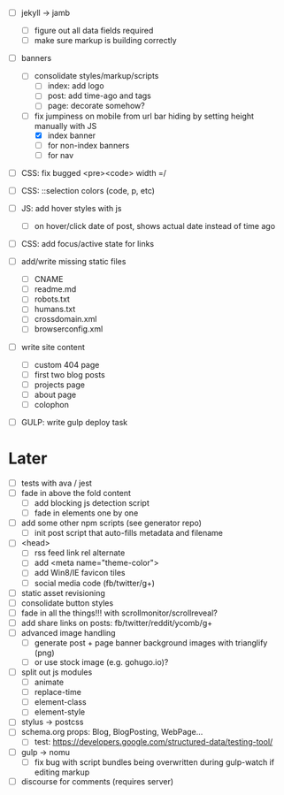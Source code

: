 - [ ] jekyll -> jamb
  - [ ] figure out all data fields required
  - [ ] make sure markup is building correctly

- [ ] banners
  - [ ] consolidate styles/markup/scripts
    - [ ] index: add logo
    - [ ] post: add time-ago and tags
    - [ ] page: decorate somehow?
  - [-] fix jumpiness on mobile from url bar hiding by setting height manually with JS
    - [X] index banner
    - [ ] for non-index banners
    - [ ] for nav

- [ ] CSS: fix bugged <pre><code> width =/
- [ ] CSS: ::selection colors (code, p, etc)
- [ ] JS: add hover styles with js
  - [ ] on hover/click date of post, shows actual date instead of time ago
- [ ] CSS: add focus/active state for links

- [ ] add/write missing static files
  - [ ] CNAME
  - [ ] readme.md
  - [ ] robots.txt
  - [ ] humans.txt
  - [ ] crossdomain.xml
  - [ ] browserconfig.xml

- [ ] write site content
  - [ ] custom 404 page
  - [ ] first two blog posts
  - [ ] projects page
  - [ ] about page
  - [ ] colophon

- [ ] GULP: write gulp deploy task

* Later
- [ ] tests with ava / jest
- [ ] fade in above the fold content
  - [ ] add blocking js detection script
  - [ ] fade in elements one by one
- [ ] add some other npm scripts (see generator repo)
  - [ ] init post script that auto-fills metadata and filename
- [ ] <head>
  - [ ] rss feed link rel alternate
  - [ ] add <meta name="theme-color">
  - [ ] add Win8/IE favicon tiles
  - [ ] social media code (fb/twitter/g+)
- [ ] static asset revisioning
- [ ] consolidate button styles
- [ ] fade in all the things!!! with scrollmonitor/scrollreveal?
- [ ] add share links on posts: fb/twitter/reddit/ycomb/g+
- [ ] advanced image handling
  - [ ] generate post + page banner background images with trianglify (png)
  - [ ] or use stock image (e.g. gohugo.io)?
- [ ] split out js modules
  - [ ] animate
  - [ ] replace-time
  - [ ] element-class
  - [ ] element-style
- [ ] stylus -> postcss
- [ ] schema.org props: Blog, BlogPosting, WebPage...
  - [ ] test: https://developers.google.com/structured-data/testing-tool/
- [ ] gulp -> nomu
  - [ ] fix bug with script bundles being overwritten during gulp-watch if editing markup
- [ ] discourse for comments (requires server)
